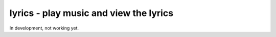 lyrics - play music and view the lyrics
=======================================

In development, not working yet.
